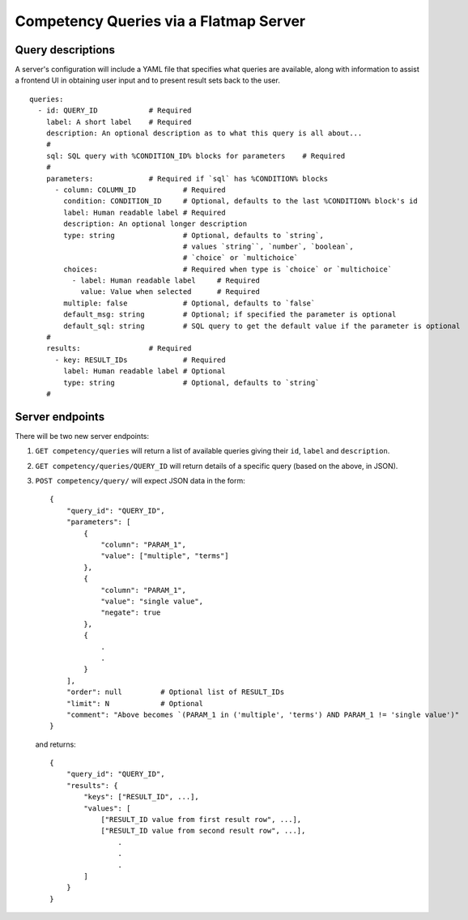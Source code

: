 Competency Queries via a Flatmap Server
=======================================

Query descriptions
------------------

A server's configuration will include a YAML file that specifies what queries are available, along with
information to assist a frontend UI in obtaining user input and to present result sets back to the user.

::

    queries:
      - id: QUERY_ID            # Required
        label: A short label    # Required
        description: An optional description as to what this query is all about...
        #
        sql: SQL query with %CONDITION_ID% blocks for parameters    # Required
        #
        parameters:             # Required if `sql` has %CONDITION% blocks
          - column: COLUMN_ID           # Required
            condition: CONDITION_ID     # Optional, defaults to the last %CONDITION% block's id
            label: Human readable label # Required
            description: An optional longer description
            type: string                # Optional, defaults to `string`,
                                        # values `string``, `number`, `boolean`,
                                        # `choice` or `multichoice`
            choices:                    # Required when type is `choice` or `multichoice`
              - label: Human readable label     # Required
                value: Value when selected      # Required
            multiple: false             # Optional, defaults to `false`
            default_msg: string         # Optional; if specified the parameter is optional
            default_sql: string         # SQL query to get the default value if the parameter is optional
        #
        results:                # Required
          - key: RESULT_IDs             # Required
            label: Human readable label # Optional
            type: string                # Optional, defaults to `string`
        #


Server endpoints
----------------

There will be two new server endpoints:

1.  ``GET competency/queries`` will return a list of available
    queries giving their ``id``, ``label`` and ``description``.
2.  ``GET competency/queries/QUERY_ID`` will return details
    of a specific query (based on the above, in JSON).
3.  ``POST competency/query/`` will expect JSON data in the form::

        {
            "query_id": "QUERY_ID",
            "parameters": [
                {
                    "column": "PARAM_1",
                    "value": ["multiple", "terms"]
                },
                {
                    "column": "PARAM_1",
                    "value": "single value",
                    "negate": true
                },
                {
                    .
                    .
                }
            ],
            "order": null         # Optional list of RESULT_IDs
            "limit": N            # Optional
            "comment": "Above becomes `(PARAM_1 in ('multiple', 'terms') AND PARAM_1 != 'single value')"
        }


    and returns::

        {
            "query_id": "QUERY_ID",
            "results": {
                "keys": ["RESULT_ID", ...],
                "values": [
                    ["RESULT_ID value from first result row", ...],
                    ["RESULT_ID value from second result row", ...],
                        .
                        .
                        .
                ]
            }
        }
